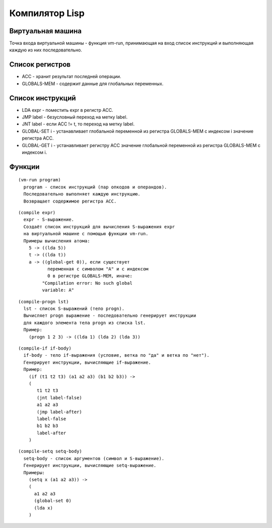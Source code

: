 Компилятор Lisp
==============================

Виртуальная машина
------------------------------

Точка входа виртуальной машины - функция vm-run, принимающая на вход список инструкций и выполняющая каждую из них последовательно.

Список регистров
------------------------------

- ACC - хранит результат последней операции.
- GLOBALS-MEM - содержит данные для глобальных переменных.

Список инструкций
------------------------------

- LDA expr - поместить expr в регистр ACC.
- JMP label - безусловный переход на метку label.
- JNT label - если ACC != t, то переход на метку label.
- GLOBAL-SET i - устанавливает глобальной переменной из регистра GLOBALS-MEM с индексом i значение регистра ACC.
- GLOBAL-GET i - устанавливает регистру ACC значение глобальной переменной из регистра GLOBALS-MEM с индексом i.

Функции
------------------------------

::
   
   (vm-run program)
     program - список инструкций (пар опкодов и операндов).
     Последовательно выполняет каждую инструкцию.
     Возвращает содержимое регистра ACC.

::
   
   (compile expr)
     expr - S-выражение.
     Создаёт список инструкций для вычисления S-выражения expr
     на виртуальной машине с помощью функции vm-run.
     Примеры вычисления атома:
       5 -> ((lda 5))
       t -> ((lda t))
       a -> ((global-get 0)), если существует
              переменная с символом "A" и с индексом
              0 в регистре GLOBALS-MEM, иначе:
            "Compilation error: No such global
            variable: A"

::
   
   (compile-progn lst)
     lst - список S-выражений (тело progn).
     Вычисляет progn выражение - последовательно генерирует инструкции
     для каждого элемента тела progn из списка lst.
     Пример:
       (progn 1 2 3) -> ((lda 1) (lda 2) (lda 3))

::
   
   (compile-if if-body)
     if-body - тело if-выражения (условие, ветка по "да" и ветка по "нет").
     Генерирует инструкции, вычисляющие if-выражение.
     Пример:
       (if (t1 t2 t3) (a1 a2 a3) (b1 b2 b3)) ->
       (
          t1 t2 t3
          (jnt label-false)
          a1 a2 a3
          (jmp label-after)
          label-false
          b1 b2 b3
          label-after
       )

::

   (compile-setq setq-body)
     setq-body - список аргументов (символ и S-выражение).
     Генерирует инструкции, вычисляющие setq-выражение.
     Примеры:
       (setq x (a1 a2 a3)) ->
       (
         a1 a2 a3
         (global-set 0)
         (lda x)
       )
       
